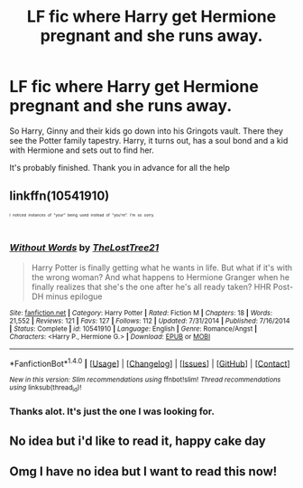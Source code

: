 #+TITLE: LF fic where Harry get Hermione pregnant and she runs away.

* LF fic where Harry get Hermione pregnant and she runs away.
:PROPERTIES:
:Author: Cyrus_Dragon_Hunter
:Score: 15
:DateUnix: 1498947732.0
:DateShort: 2017-Jul-02
:FlairText: Request
:END:
So Harry, Ginny and their kids go down into his Gringots vault. There they see the Potter family tapestry. Harry, it turns out, has a soul bond and a kid with Hermione and sets out to find her.

It's probably finished. Thank you in advance for all the help


** linkffn(10541910)

^{^{^{^{I}}}} ^{^{^{^{noticed}}}} ^{^{^{^{instances}}}} ^{^{^{^{of}}}} ^{^{^{^{"your"}}}} ^{^{^{^{being}}}} ^{^{^{^{used}}}} ^{^{^{^{instead}}}} ^{^{^{^{of}}}} ^{^{^{^{"you're".}}}} ^{^{^{^{I'm}}}} ^{^{^{^{so}}}} ^{^{^{^{sorry.}}}}
:PROPERTIES:
:Score: 5
:DateUnix: 1498980608.0
:DateShort: 2017-Jul-02
:END:

*** [[http://www.fanfiction.net/s/10541910/1/][*/Without Words/*]] by [[https://www.fanfiction.net/u/5094452/TheLostTree21][/TheLostTree21/]]

#+begin_quote
  Harry Potter is finally getting what he wants in life. But what if it's with the wrong woman? And what happens to Hermione Granger when he finally realizes that she's the one after he's all ready taken? HHR Post-DH minus epilogue
#+end_quote

^{/Site/: [[http://www.fanfiction.net/][fanfiction.net]] *|* /Category/: Harry Potter *|* /Rated/: Fiction M *|* /Chapters/: 18 *|* /Words/: 21,552 *|* /Reviews/: 121 *|* /Favs/: 127 *|* /Follows/: 112 *|* /Updated/: 7/31/2014 *|* /Published/: 7/16/2014 *|* /Status/: Complete *|* /id/: 10541910 *|* /Language/: English *|* /Genre/: Romance/Angst *|* /Characters/: <Harry P., Hermione G.> *|* /Download/: [[http://www.ff2ebook.com/old/ffn-bot/index.php?id=10541910&source=ff&filetype=epub][EPUB]] or [[http://www.ff2ebook.com/old/ffn-bot/index.php?id=10541910&source=ff&filetype=mobi][MOBI]]}

--------------

*FanfictionBot*^{1.4.0} *|* [[[https://github.com/tusing/reddit-ffn-bot/wiki/Usage][Usage]]] | [[[https://github.com/tusing/reddit-ffn-bot/wiki/Changelog][Changelog]]] | [[[https://github.com/tusing/reddit-ffn-bot/issues/][Issues]]] | [[[https://github.com/tusing/reddit-ffn-bot/][GitHub]]] | [[[https://www.reddit.com/message/compose?to=tusing][Contact]]]

^{/New in this version: Slim recommendations using/ ffnbot!slim! /Thread recommendations using/ linksub(thread_id)!}
:PROPERTIES:
:Author: FanfictionBot
:Score: 3
:DateUnix: 1498980627.0
:DateShort: 2017-Jul-02
:END:


*** Thanks alot. It's just the one I was looking for.
:PROPERTIES:
:Author: Cyrus_Dragon_Hunter
:Score: 1
:DateUnix: 1498982688.0
:DateShort: 2017-Jul-02
:END:


** No idea but i'd like to read it, happy cake day
:PROPERTIES:
:Author: viol8er
:Score: 2
:DateUnix: 1498960098.0
:DateShort: 2017-Jul-02
:END:


** Omg I have no idea but I want to read this now!
:PROPERTIES:
:Author: corporateprincess
:Score: 3
:DateUnix: 1498963166.0
:DateShort: 2017-Jul-02
:END:
